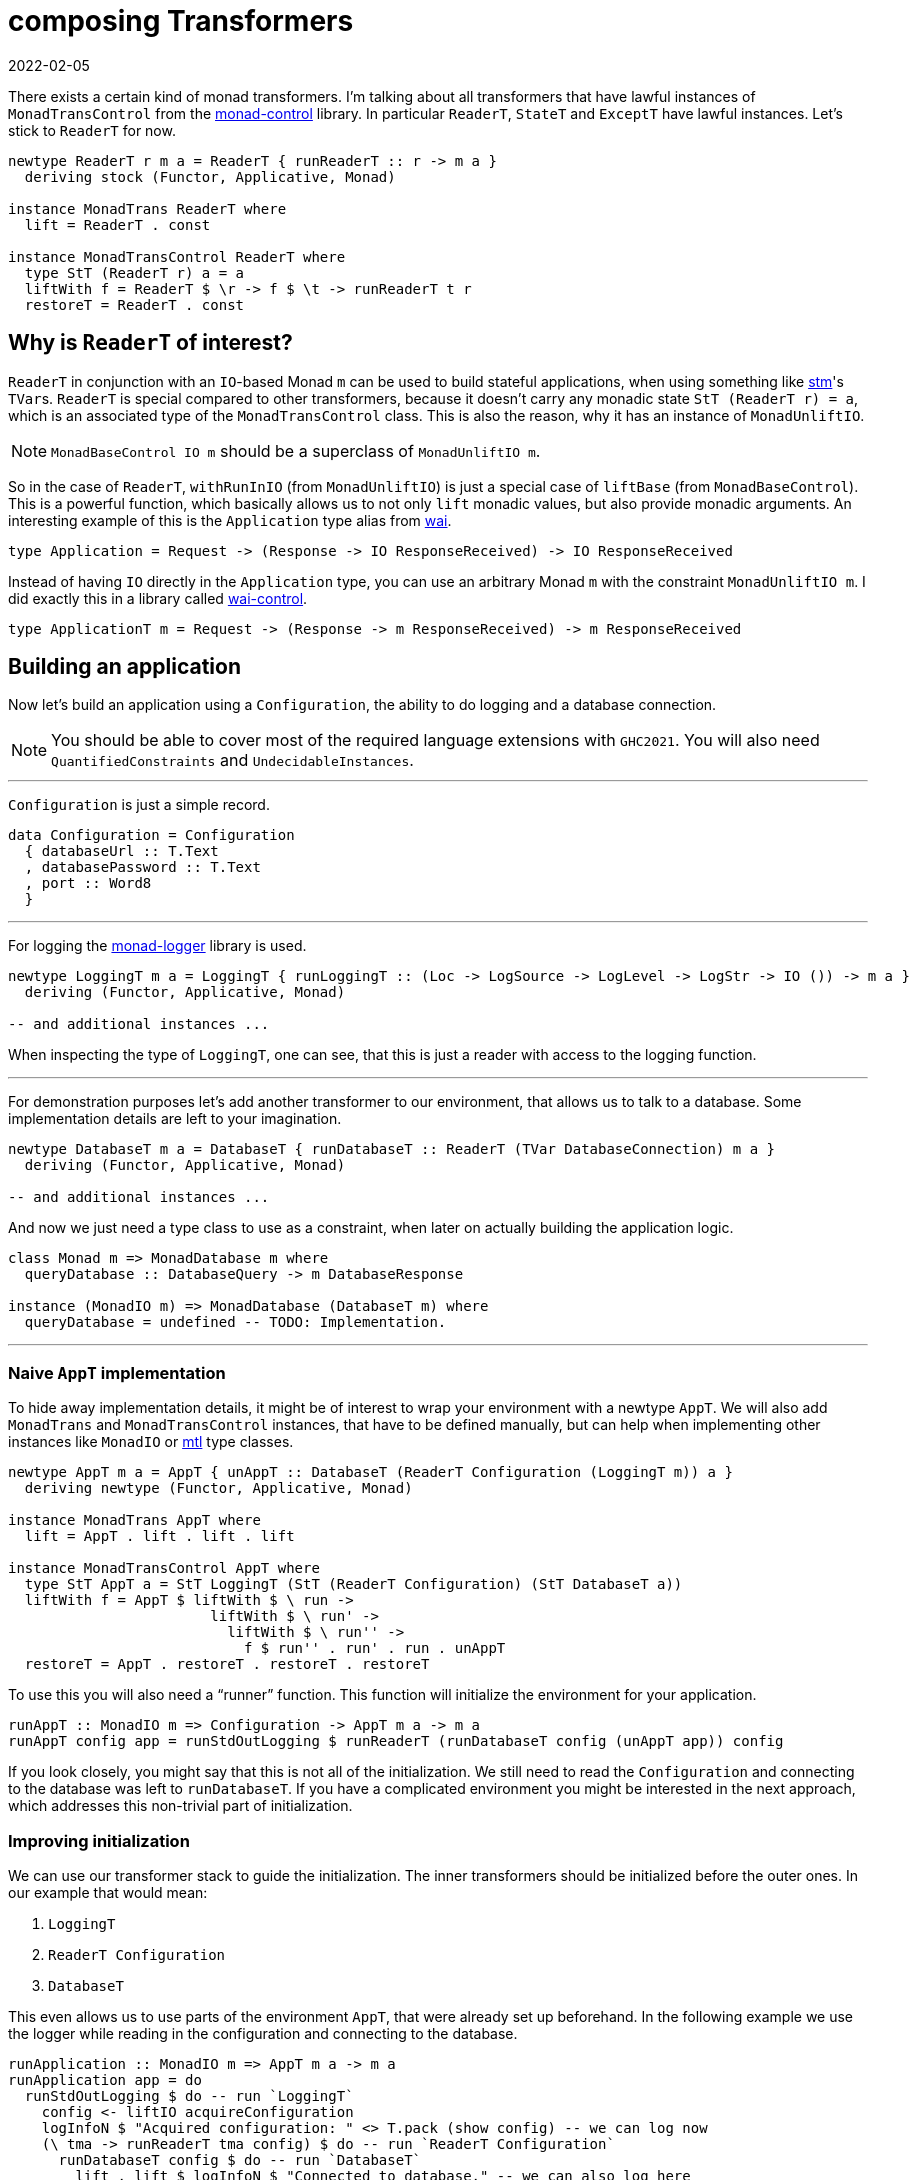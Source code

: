 :revdate: 2022-02-05
= composing Transformers

There exists a certain kind of monad transformers.
I`'m talking about all transformers that have lawful instances of `MonadTransControl` from the https://hackage.haskell.org/package/monad-control[monad-control] library.
In particular `ReaderT`, `StateT` and `ExceptT` have lawful instances.
Let`'s stick to `ReaderT` for now.

[source,haskell]
----
newtype ReaderT r m a = ReaderT { runReaderT :: r -> m a }
  deriving stock (Functor, Applicative, Monad)

instance MonadTrans ReaderT where
  lift = ReaderT . const

instance MonadTransControl ReaderT where
  type StT (ReaderT r) a = a
  liftWith f = ReaderT $ \r -> f $ \t -> runReaderT t r
  restoreT = ReaderT . const
----

== Why is `ReaderT` of interest?
`ReaderT` in conjunction with an ``IO``-based Monad `m` can be used to build stateful applications, when using something like https://hackage.haskell.org/package/stm[stm]'s ``TVar``s.
`ReaderT` is special compared to other transformers, because it doesn`'t carry any monadic state `StT (ReaderT r) = a`, which is an associated type of the `MonadTransControl` class.
This is also the reason, why it has an instance of `MonadUnliftIO`.

NOTE: `MonadBaseControl IO m` should be a superclass of `MonadUnliftIO m`.

So in the case of `ReaderT`, `withRunInIO` (from `MonadUnliftIO`) is just a special case of `liftBase` (from `MonadBaseControl`).
This is a powerful function, which basically allows us to not only `lift` monadic values, but also provide monadic arguments.
An interesting example of this is the `Application` type alias from https://hackage.haskell.org/package/wai[wai].

[source,haskell]
----
type Application = Request -> (Response -> IO ResponseReceived) -> IO ResponseReceived
----

Instead of having `IO` directly in the `Application` type, you can use an arbitrary Monad `m` with the constraint `MonadUnliftIO m`.
I did exactly this in a library called https://hackage.haskell.org/package/wai-control[wai-control].

[source,haskell]
----
type ApplicationT m = Request -> (Response -> m ResponseReceived) -> m ResponseReceived
----

== Building an application
Now let`'s build an application using a `Configuration`, the ability to do logging and a database connection.

NOTE: You should be able to cover most of the required language extensions with `GHC2021`.
You will also need `QuantifiedConstraints` and `UndecidableInstances`.

'''

`Configuration` is just a simple record.

[source,haskell]
----
data Configuration = Configuration
  { databaseUrl :: T.Text
  , databasePassword :: T.Text
  , port :: Word8
  }
----

'''

For logging the https://hackage.haskell.org/package/monad-logger[monad-logger] library is used.

[source,haskell]
----
newtype LoggingT m a = LoggingT { runLoggingT :: (Loc -> LogSource -> LogLevel -> LogStr -> IO ()) -> m a }
  deriving (Functor, Applicative, Monad)

-- and additional instances ...
----

When inspecting the type of `LoggingT`, one can see, that this is just a reader with access to the logging function.

'''

For demonstration purposes let`'s add another transformer to our environment, that allows us to talk to a database.
Some implementation details are left to your imagination.

[source,haskell]
----
newtype DatabaseT m a = DatabaseT { runDatabaseT :: ReaderT (TVar DatabaseConnection) m a }
  deriving (Functor, Applicative, Monad)

-- and additional instances ...
----

And now we just need a type class to use as a constraint, when later on actually building the application logic.

[source,haskell]
----
class Monad m => MonadDatabase m where
  queryDatabase :: DatabaseQuery -> m DatabaseResponse

instance (MonadIO m) => MonadDatabase (DatabaseT m) where
  queryDatabase = undefined -- TODO: Implementation.
----

'''

=== Naive `AppT` implementation
To hide away implementation details, it might be of interest to wrap your environment with a newtype `AppT`.
We will also add `MonadTrans` and `MonadTransControl` instances, that have to be defined manually, but can help when implementing other instances like `MonadIO` or https://hackage.haskell.org/package/mtl[mtl] type classes.

[source,haskell]
----
newtype AppT m a = AppT { unAppT :: DatabaseT (ReaderT Configuration (LoggingT m)) a }
  deriving newtype (Functor, Applicative, Monad)

instance MonadTrans AppT where
  lift = AppT . lift . lift . lift

instance MonadTransControl AppT where
  type StT AppT a = StT LoggingT (StT (ReaderT Configuration) (StT DatabaseT a))
  liftWith f = AppT $ liftWith $ \ run ->
                        liftWith $ \ run' ->
                          liftWith $ \ run'' ->
                            f $ run'' . run' . run . unAppT
  restoreT = AppT . restoreT . restoreT . restoreT
----

To use this you will also need a "`runner`" function.
This function will initialize the environment for your application.

[source,haskell]
----
runAppT :: MonadIO m => Configuration -> AppT m a -> m a
runAppT config app = runStdOutLogging $ runReaderT (runDatabaseT config (unAppT app)) config
----

If you look closely, you might say that this is not all of the initialization.
We still need to read the `Configuration` and connecting to the database was left to `runDatabaseT`.
If you have a complicated environment you might be interested in the next approach, which addresses this non-trivial part of initialization.

=== Improving initialization
We can use our transformer stack to guide the initialization.
The inner transformers should be initialized before the outer ones.
In our example that would mean:

1. `LoggingT`
2. `ReaderT Configuration`
3. `DatabaseT`

This even allows us to use parts of the environment `AppT`, that were already set up beforehand.
In the following example we use the logger while reading in the configuration and connecting to the database.

[source,haskell]
----
runApplication :: MonadIO m => AppT m a -> m a
runApplication app = do
  runStdOutLogging $ do -- run `LoggingT`
    config <- liftIO acquireConfiguration
    logInfoN $ "Acquired configuration: " <> T.pack (show config) -- we can log now
    (\ tma -> runReaderT tma config) $ do -- run `ReaderT Configuration`
      runDatabaseT config $ do -- run `DatabaseT`
        lift . lift $ logInfoN $ "Connected to database." -- we can also log here
        unAppT app

acquireConfiguration :: IO Configuration
acquireConfiguration = undefined -- TODO: Implementation.
----

If you just want something functional and are a proponent of simple Haskell you can stop here.
This is already looking pretty good, but we can do even better.

Let me show you, where this can be improved.

==== ``AppT```'s instances
To use the environment you will have to provide a few instances.

[source,haskell]
----
instance (MonadIO m) => MonadLogger (AppT m) where
  monadLoggerLog loc src level msg = AppT . lift . lift $ monadLoggerLog loc src level msg

instance (Monad m) => MonadReader Configuration (AppT m) where
  ask = AppT $ lift ask
  local f ma = AppT $ liftWith $ \ run -> local f $ run $ unAppT ma

instance (Monad m) => MonadDatabase (AppT m) where
  queryDatabase = AppT . queryDatabase
----

This is quite annoying.
If you add another transformer to the stack, you will have to manually add the ``lift``ing to each method.
Only instances of the outer most transformer can be used for deriving (`DatabaseT` in this case).

==== Using methods during initialization
We were able to use `logInfoN` during the initialization.
Unfortunately we still have to remember to `lift` the method call, unless each transformer in our stack provides a `MonadLogger` instance.

For a more complicated setup it might become hard to track all the ``lift``s and sometimes we might even need to use `liftWith` from `MonadTransControl`.

It would be nice to also have a `MonadLogger m` constraint on `runDatabaseT`.
So we basically want to be able to use the full power of each transformer, right after we set it up.

== Actually composing transformers
Until now, we have applied transformers on monads to generate a new monad from an existing one.
We can also compose two transformers and generate a new transformer with `ComposeT`.

[source,haskell]
----
newtype ComposeT
  (t1 :: (Type -> Type) -> Type -> Type)
  (t2 :: (Type -> Type) -> Type -> Type)
  (m :: Type -> Type)
  (a :: Type)
    = ComposeT { unComposeT :: t1 (t2 m) a }
  deriving newtype (Applicative, Functor, Monad)
----

Now we have to be clever about adding some instances to `ComposeT`.

Some canonical instances would include `MonadTrans`, `MonadTransControl`, `MonadIO`, `MonadBase`, `MonadBaseControl` and maybe a few more like `MonadThrow` and `MonadCatch`.
All of these canonical instances can be implemented, as long as `t1` and `t2` implement `MonadTransControl`.
These instances just lift into the base monad `m`.

TIP: You can find those canonical implementations https://github.com/jumper149/homepage/blob/ce115f7aecb85830d9286ff7a6cba55fa9d39b0f/src/Control/Monad/Trans/Compose.hs[here] for example.

Then there are also our own semantically important instances, which we have to be especially careful with.
Let`'s look at the example of `MonadLogger`:

[source,haskell]
----
-- | Default instance.
instance {-# OVERLAPPABLE #-} (Monad (t1 (t2 m)), MonadTrans t1, MonadLogger (t2 m)) => MonadLogger (ComposeT t1 t2 m) where
  monadLoggerLog loc logSource logLevel = ComposeT . lift . monadLoggerLog loc logSource logLevel

-- | Override the default instance, whenever `LoggingT` is used in a transformer stack.
instance {-# OVERLAPPING #-} MonadIO (t2 m) => MonadLogger (ComposeT LoggingT t2 m) where
  monadLoggerLog loc logSource logLevel = ComposeT . monadLoggerLog loc logSource logLevel
----

With this setup we can `lift` instances through our entire transformer stack, from the point they are initialized at.

The same overlapping style, using ``MonadTrans``/``MonadTransControl`` should be used for `MonadReader Configuration` and `MonadDatabase`

This recursive instance lookup will be useful to us, because now we don`'t have to keep track of `lift`/`liftWith` throughout our transformer stack anymore.

=== Deriving to the rescue
We did all of this with the premise, that deriving would improve.
After we have set up our `ComposeT`, we can derive everything we want for `AppT`.
And now we can easily add another layer to our transformer stack without changing any of the other instances.

We can also leave out some instances like `MonadIO` for example, that we needed during initialization, but don`'t want as part of our environment.

NOTE: I am not a huge fan of `MonadIO`, because `MonadBase IO` does the job as well.

[source,haskell]
----
type (|.) = ComposeT

newtype AppT m a = AppT { unAppT :: (DatabaseT |. ReaderT Configuration |. LoggingT |. IdentityT) m a }
  deriving newtype (Applicative, Functor, Monad)
  deriving newtype (MonadBase b, MonadBaseControl b)
  deriving newtype (MonadTrans, MonadTransControl)
  deriving newtype (MonadLogger)
  deriving newtype (MonadReader Configuration)
  deriving newtype (MonadDatabase)
----

We need `IdentityT` at the end of our transformer stack, so that our "`non-default`" instance of `LoggingT` is inferred.

=== Initializing in style
Now we can finally use any class, as soon as we want.
Let`'s reimplement our initialization.

[source,haskell]
----
(|.) :: (t1 (t2 m) a -> t2 m a)
     -> (t2 m a -> m a)
     -> ((t1 |. t2) m a -> m a)
(|.) runT1 runT2 = runT2 . runT1 . unComposeT

runApplication :: (MonadIO m, MonadBaseControl IO m) => AppT m a -> m a
runApplication app = do

  let

    runConfigured tma = do
      logInfoN "Reading configuration."
      config <- liftIO acquireConfiguration
      logInfoN $ "Acquired configuration: " <> T.pack (show config)
      runReaderT tma config

    runDatabaseT' tma = do
      config <- ask
      logInfoN "Connect to the database."
      -- Now we can even have a `MonadLogger m` constraint on `runDatabaseT`.
      runDatabaseT config tma

  runDatabaseT' |. runConfigured |. runStdOutLogging |. runIdentityT $ unAppT app
----

We finally arrived at a solution, that allows us to easily compose each step of initialization and also comfortably derives our instances for us.

== References
I personally use this kind of transformer stack for my https://github.com/jumper149/homepage[homepage].

Since `ComposeT` has quite a few canonical instances, it would be sensible to add `ComposeT` to the transformers library.

CAUTION: https://hackage.haskell.org/package/mmorph[mmorph] also implements `ComposeT`, but the instances are a bit different!

I am also using a standalone https://github.com/jumper149/homepage/blob/ce115f7aecb85830d9286ff7a6cba55fa9d39b0f/src/Control/Monad/Trans/Compose.hs[module] just for `ComposeT`.
For the project specific instances I then use a https://github.com/jumper149/homepage/blob/ce115f7aecb85830d9286ff7a6cba55fa9d39b0f/src/Homepage/Application/Compose.hs#L18[newtype `(|.)`].
I try to keep https://github.com/jumper149/homepage/blob/ce115f7aecb85830d9286ff7a6cba55fa9d39b0f/src/Homepage/Application/Configured.hs[class definitions] separated from the rest.
And then finally I can spin up my https://github.com/jumper149/homepage/blob/ce115f7aecb85830d9286ff7a6cba55fa9d39b0f/src/Homepage/Application.hs[application].
